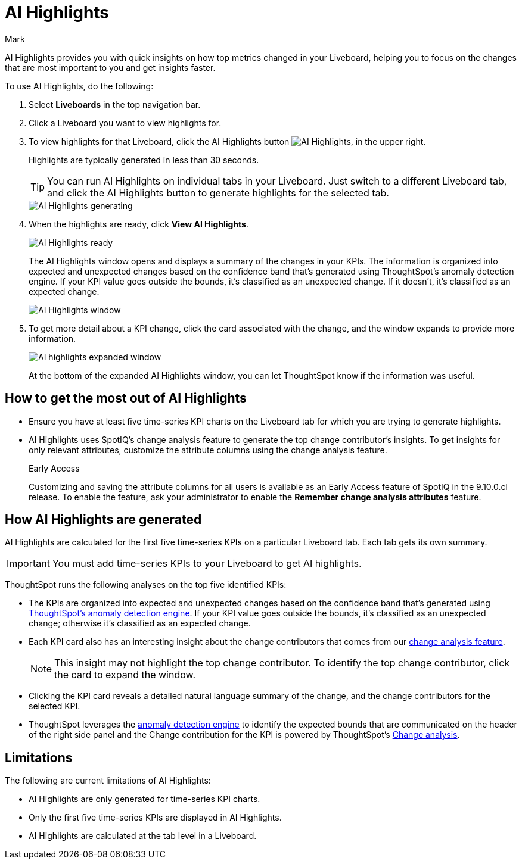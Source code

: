 = AI Highlights
:last_updated: 11/14/2023
:linkattrs:
:author: Mark
:experimental:
:page-layout: default-cloud-beta
:page-aliases:
:description: Learn about how insights can be generated for top metrics on each Liveboard, so that you can get quick insights on how your top metrics changed.
:jira: SCAL-178264

AI Highlights provides you with quick insights on how top metrics changed in your Liveboard, helping you to focus on the changes that are most important to you and get insights faster.

To use AI Highlights, do the following:

. Select *Liveboards* in the top navigation bar.
. Click a Liveboard you want to view highlights for.
. To view highlights for that Liveboard, click the AI Highlights button image:ai-highlights.png[AI Highlights], in the upper right.
+
Highlights are typically generated in less than 30 seconds.
+
TIP: You can run AI Highlights on individual tabs in your Liveboard. Just switch to a different Liveboard tab, and click the AI Highlights button to generate highlights for the selected tab.
+
image::ai-highlights-generating.png[AI Highlights generating]
+
. When the highlights are ready, click *View AI Highlights*.
+
image::ai-highlights-done.png[AI Highlights ready]
+
The AI Highlights window opens and displays a summary of the changes in your KPIs. The information is organized into expected and unexpected changes based on the confidence band that’s generated using ThoughtSpot’s anomaly detection engine. If your KPI value goes outside the bounds, it’s classified as an unexpected change. If it doesn't, it’s classified as an expected change.
+
image::ai-highlights-window.png[AI Highlights window]

. To get more detail about a KPI change, click the card associated with the change, and the window expands to provide more information.
+
image::ai-highlights-expanded.png[AI highlights expanded window]
+
At the bottom of the expanded AI Highlights window, you can let ThoughtSpot know if the information was useful.

== How to get the most out of AI Highlights

- Ensure you have at least five time-series KPI charts on the Liveboard tab for which you are trying to generate highlights.
- AI Highlights uses SpotIQ’s change analysis feature to generate the top change contributor's insights. To get insights for only relevant attributes, customize the attribute columns using the change analysis feature.
+
.[.badge.badge-early-access]#Early Access#
****
Customizing and saving the attribute columns for all users is available as an Early Access feature of SpotIQ in the 9.10.0.cl release. To enable the feature, ask your administrator to enable the *Remember change analysis attributes* feature.
****


== How AI Highlights are generated

AI Highlights are calculated for the first five time-series KPIs on a particular Liveboard tab. Each tab gets its own summary.

IMPORTANT: You must add time-series KPIs to your Liveboard to get AI highlights.

ThoughtSpot runs the following analyses on the top five identified KPIs:

- The KPIs are organized into expected and unexpected changes based on the confidence band that’s generated using xref:time-series-anomaly.adoc[ThoughtSpot’s anomaly detection engine]. If your KPI value goes outside the bounds, it’s classified as an unexpected change; otherwise it’s classified as an expected change.
- Each KPI card also has an interesting insight about the change contributors that comes from our xref:spotiq-change.adoc[change analysis feature].
+
NOTE: This insight may not highlight the top change contributor. To identify the top change contributor, click the card to expand the window.

- Clicking the KPI card reveals a detailed natural language summary of the change, and the change contributors for the selected KPI.
- ThoughtSpot leverages the xref:time-series-anomaly.adoc[anomaly detection engine] to identify the expected bounds that are communicated on the header of the right side panel and the Change contribution for the KPI is powered by ThoughtSpot’s xref:spotiq-change.adoc[Change analysis].

== Limitations

The following are current limitations of AI Highlights:

- AI Highlights are only generated for time-series KPI charts.
- Only the first five time-series KPIs are displayed in AI Highlights.
- AI Highlights are calculated at the tab level in a Liveboard.





